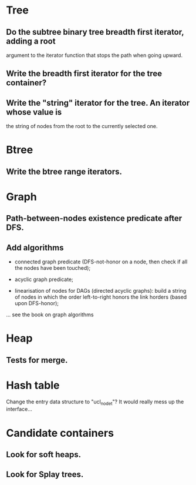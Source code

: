 * Tree

** Do the subtree binary tree breadth first iterator, adding a root
   argument to the iterator function that stops the path when going
   upward.

** Write the breadth first iterator for the tree container?

** Write the "string" iterator for the tree. An iterator whose value is
   the string of nodes from the root to the currently selected one.

* Btree

** Write the btree range iterators.

* Graph

** Path-between-nodes existence predicate after DFS.
** Add algorithms

   - connected graph  predicate (DFS-not-honor on a node,  then check if
     all the nodes have been touched);

   - acyclic graph predicate;

   - linearisation of nodes for  DAGs (directed acyclic graphs): build a
     string of  nodes in which  the order left-to-right honors  the link
     horders (based upon DFS-honor);

   ... see the book on graph algorithms

* Heap

** Tests for merge.

* Hash table

  Change the entry data structure to "ucl_node_t"?  It would really mess
  up the interface...

* Candidate containers

** Look for soft heaps.
** Look for Splay trees.

